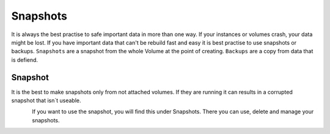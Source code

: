 =========
Snapshots
=========

It is always the best practise to safe important data in more than one way. If your instances or volumes crash, your data might be lost.
If you have important data that can't be rebuild fast and easy it is best practise to use snapshots or backups.
``Snapshots`` are a snapshot from the whole Volume at the point of creating.
``Backups`` are a copy from data that is defiend.

--------
Snapshot
--------

It is the best to make snapshots only from not attached volumes. If they are running it can results in a corrupted snapshot that isn´t useable.

.. figure:: ../../images/snapshot-volumes-1.png
    :name: fig-snapshot-volumes-1
    :align: left
    :width: 100%

If you want to use the snapshot, you will find this under Snapshots. There you can use, delete and manage your snapshots.

.. figure:: ../../images/snapshot-volumes-2.png
    :name: fig-snapshot-volumes-2
    :align: left
    :width: 100%
